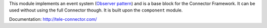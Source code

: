 This module implements an event system (`Observer pattern`_) and is a
base block for the Connector Framework. It can be used without
using the full Connector though. It is built upon the ``component`` module.

Documentation: http://tele-connector.com/

.. _Observer pattern: https://en.wikipedia.org/wiki/Observer_pattern
